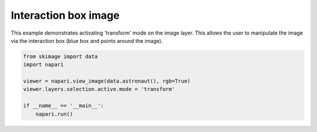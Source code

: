 
.. DO NOT EDIT.
.. THIS FILE WAS AUTOMATICALLY GENERATED BY SPHINX-GALLERY.
.. TO MAKE CHANGES, EDIT THE SOURCE PYTHON FILE:
.. "gallery/interaction_box_image.py"
.. LINE NUMBERS ARE GIVEN BELOW.

.. only:: html

    .. note::
        :class: sphx-glr-download-link-note

        Click :ref:`here <sphx_glr_download_gallery_interaction_box_image.py>`
        to download the full example code

.. rst-class:: sphx-glr-example-title

.. _sphx_glr_gallery_interaction_box_image.py:


Interaction box image
=====================

This example demonstrates activating 'transform' mode on the image layer.
This allows the user to manipulate the image via the interaction box
(blue box and points around the image).

.. tags:: experimental

.. GENERATED FROM PYTHON SOURCE LINES 11-20



.. image-sg:: /gallery/images/sphx_glr_interaction_box_image_001.png
   :alt: interaction box image
   :srcset: /gallery/images/sphx_glr_interaction_box_image_001.png
   :class: sphx-glr-single-img





.. code-block:: default


    from skimage import data
    import napari

    viewer = napari.view_image(data.astronaut(), rgb=True)
    viewer.layers.selection.active.mode = 'transform'

    if __name__ == '__main__':
        napari.run()


.. _sphx_glr_download_gallery_interaction_box_image.py:

.. only:: html

  .. container:: sphx-glr-footer sphx-glr-footer-example


    .. container:: sphx-glr-download sphx-glr-download-python

      :download:`Download Python source code: interaction_box_image.py <interaction_box_image.py>`

    .. container:: sphx-glr-download sphx-glr-download-jupyter

      :download:`Download Jupyter notebook: interaction_box_image.ipynb <interaction_box_image.ipynb>`


.. only:: html

 .. rst-class:: sphx-glr-signature

    `Gallery generated by Sphinx-Gallery <https://sphinx-gallery.github.io>`_
